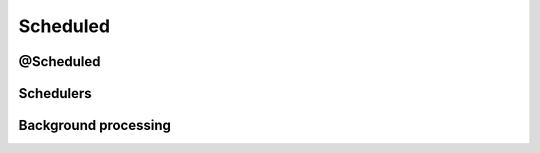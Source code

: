 Scheduled
===========

@Scheduled
----------

Schedulers
----------

Background processing
---------------------


